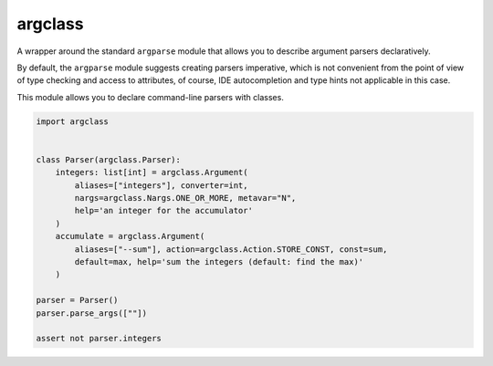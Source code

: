 argclass
========

A wrapper around the standard ``argparse`` module that allows you to describe
argument parsers declaratively.

By default, the ``argparse`` module suggests creating parsers imperative,
which is not convenient from the point of view of type checking and
access to attributes, of course, IDE autocompletion and type hints not
applicable in this case.

This module allows you to declare command-line parsers with classes.

.. code-block:: python
    :name: test_example

    import argclass


    class Parser(argclass.Parser):
        integers: list[int] = argclass.Argument(
            aliases=["integers"], converter=int,
            nargs=argclass.Nargs.ONE_OR_MORE, metavar="N",
            help='an integer for the accumulator'
        )
        accumulate = argclass.Argument(
            aliases=["--sum"], action=argclass.Action.STORE_CONST, const=sum,
            default=max, help='sum the integers (default: find the max)'
        )

    parser = Parser()
    parser.parse_args([""])

    assert not parser.integers

